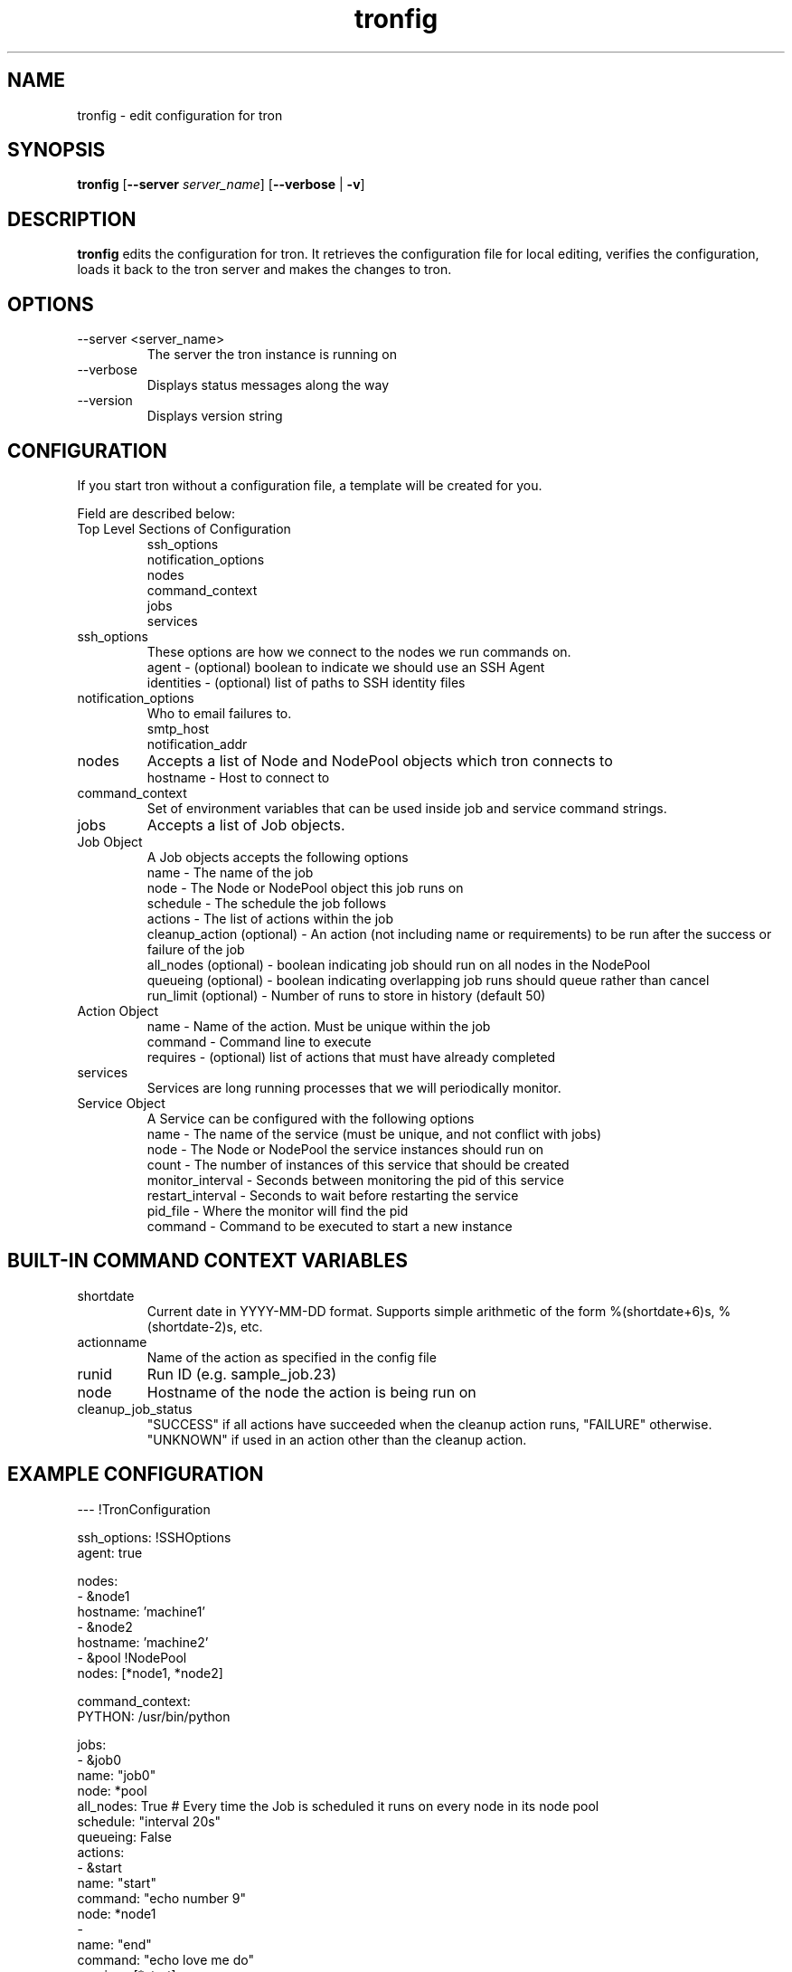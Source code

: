 .\" Process this file with
.\" groff -man -Tascii foo.1
.\"
.TH tronfig 1 "September 2010" Linux "User Manuals"
.SH NAME
tronfig \- edit configuration for tron
.SH SYNOPSIS
.B tronfig
.RB "[" "--server "
.IR "server_name" "]"
.RB "[" "--verbose" " | " "-v" "]"
.SH DESCRIPTION
.B tronfig
edits the configuration for tron.  It retrieves the configuration file for local 
editing, verifies the configuration, loads it back to the tron server and makes the
changes to tron.
.SH OPTIONS
.IP "--server <server_name>"
The server the tron instance is running on
.IP --verbose
Displays status messages along the way
.IP --version
Displays version string
.SH CONFIGURATION
If you start tron without a configuration file, a template will be created for you.
 
Field are described below:

.IP "Top Level Sections of Configuration"
 ssh_options
 notification_options
 nodes
 command_context
 jobs
 services

.IP ssh_options
These options are how we connect to the nodes we run commands on.
    agent - (optional) boolean to indicate we should use an SSH Agent
    identities - (optional) list of paths to SSH identity files

.IP notification_options
Who to email failures to.
    smtp_host
    notification_addr

.IP nodes
Accepts a list of Node and NodePool objects which tron connects to    
    hostname - Host to connect to

.IP command_context
Set of environment variables that can be used inside job and service command strings.

.IP jobs
Accepts a list of Job objects.

.IP "Job Object"
 A Job objects accepts the following options
    name - The name of the job
    node - The Node or NodePool object this job runs on
    schedule - The schedule the job follows
    actions - The list of actions within the job
    cleanup_action (optional) - An action (not including name or requirements) to be run after the success or failure of the job
    all_nodes (optional) - boolean indicating job should run on all nodes in the NodePool
    queueing  (optional) - boolean indicating overlapping job runs should queue rather than cancel
    run_limit (optional) - Number of runs to store in history (default 50)

.IP "Action Object"
    name - Name of the action. Must be unique within the job
    command - Command line to execute
    requires - (optional) list of actions that must have already completed

.IP services
Services are long running processes that we will periodically monitor.

.IP "Service Object"
A Service can be configured with the following options
    name - The name of the service (must be unique, and not conflict with jobs)
    node - The Node or NodePool the service instances should run on
    count - The number of instances of this service that should be created
    monitor_interval - Seconds between monitoring the pid of this service
    restart_interval - Seconds to wait before restarting the service
    pid_file - Where the monitor will find the pid
    command - Command to be executed to start a new instance

.SH BUILT-IN COMMAND CONTEXT VARIABLES
.IP shortdate
Current date in YYYY-MM-DD format. Supports simple arithmetic of the form %(shortdate+6)s, %(shortdate-2)s, etc.
.IP actionname
Name of the action as specified in the config file
.IP runid
Run ID (e.g. sample_job.23)
.IP node
Hostname of the node the action is being run on
.IP cleanup_job_status
"SUCCESS" if all actions have succeeded when the cleanup action runs, "FAILURE" otherwise. "UNKNOWN" if used in an action other than the cleanup action.

.SH EXAMPLE CONFIGURATION
--- !TronConfiguration

ssh_options: !SSHOptions
    agent: true

nodes:
    - &node1
        hostname: 'machine1'
    - &node2
        hostname: 'machine2'
    - &pool !NodePool
        nodes: [*node1, *node2]

command_context:
    PYTHON: /usr/bin/python

jobs:
    - &job0
        name: "job0"
        node: *pool
        all_nodes: True # Every time the Job is scheduled it runs on every node in its node pool
        schedule: "interval 20s"
        queueing: False
        actions:
            - &start
                name: "start"
                command: "echo number 9"
                node: *node1
            - 
                name: "end"
                command: "echo love me do"
                requires: [*start]

    - &job1
        name: "job1"
        node: *node1
        schedule: "interval 20s"
        queueing: False
        actions:
            - &action
                name: "echo"
                command: "echo %(PYTHON)s"
        cleanup_action:
            command: "echo 'cleaning up job1'"

services:
    -
        name: "testserv"
        node: *pool
        count: 8
        monitor_interval: 60
        restart_interval: 120
        pid_file: "/var/run/%(name)s-%(instance_number)s.pid"
        command: "/bin/myservice --pid-file=%(pid_file)s start"

.SH FILES
.IP /etc/tron/tron.yaml
.SH BUGS
Email found bugs to yelplabs@yelp.com
.SH AUTHOR
Rhett Garber
.SH "SEE ALSO"
.BR trond (8),
.BR tronview (1),

